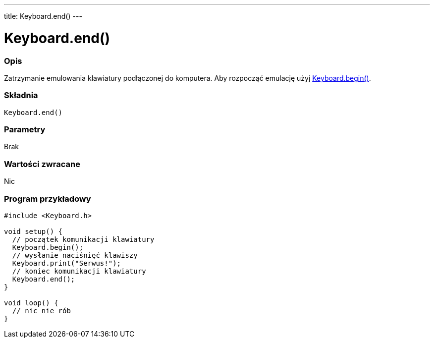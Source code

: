 ---
title: Keyboard.end()
---




= Keyboard.end()


// POCZĄTEK SEKCJI OPISOWEJ
[#overview]
--

[float]
=== Opis
Zatrzymanie emulowania klawiatury podłączonej do komputera. Aby rozpocząć emulację użyj link:../keyboardbegin[Keyboard.begin()].
[%hardbreaks]


[float]
=== Składnia
`Keyboard.end()`


[float]
=== Parametry
Brak


[float]
=== Wartości zwracane
Nic

--
// KONIEC SEKCJI OPISOWEJ




// POCZĄTEK SEKCJI JAK UŻYWAĆ
[#howtouse]
--

[float]
=== Program przykładowy
// Poniżej dodaj przykładowy program i opisz jego działanie   ►►►►► TA SEKCJA JEST OBOWIĄZKOWA ◄◄◄◄◄


[source,arduino]
----
#include <Keyboard.h>

void setup() {
  // początek komunikacji klawiatury
  Keyboard.begin();
  // wysłanie naciśnięć klawiszy
  Keyboard.print("Serwus!");
  // koniec komunikacji klawiatury
  Keyboard.end();
}

void loop() {
  // nic nie rób
}
----

--
// KONIEC SEKCJI JAK UŻYWAĆ
